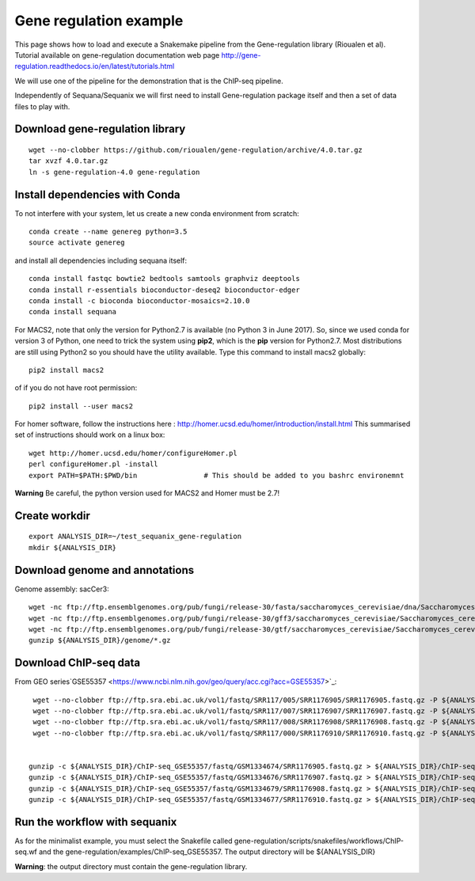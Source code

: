 Gene regulation example
============================

This page shows how to load and execute a Snakemake pipeline from the Gene-regulation library (Rioualen et al). 
Tutorial available on gene-regulation documentation web page http://gene-regulation.readthedocs.io/en/latest/tutorials.html

We will use one of the pipeline for the demonstration that is the ChIP-seq pipeline. 

Independently of Sequana/Sequanix we will first need to install Gene-regulation package itself and then a set of data files to play with. 

Download gene-regulation library
-------------------------------

::

    wget --no-clobber https://github.com/rioualen/gene-regulation/archive/4.0.tar.gz
    tar xvzf 4.0.tar.gz
    ln -s gene-regulation-4.0 gene-regulation

Install dependencies with Conda
-------------------------------

To not interfere with your system, let us create a new conda environment from scratch::

    conda create --name genereg python=3.5
    source activate genereg

and install all dependencies including sequana itself::

    conda install fastqc bowtie2 bedtools samtools graphviz deeptools
    conda install r-essentials bioconductor-deseq2 bioconductor-edger
    conda install -c bioconda bioconductor-mosaics=2.10.0
    conda install sequana

For MACS2, note that only the version for Python2.7 is available (no Python 3 in June 2017). So, since we used conda for version 3 of Python, one need to trick the system using **pip2**, which is the **pip** version for Python2.7. Most distributions are still using Python2 so you should have the utility available. Type this command to install macs2 globally::

    pip2 install macs2

of if you do not have root permission::

    pip2 install --user macs2


For homer software, follow the instructions here : http://homer.ucsd.edu/homer/introduction/install.html 
This summarised set of instructions should work on a linux box::

    wget http://homer.ucsd.edu/homer/configureHomer.pl
    perl configureHomer.pl -install
    export PATH=$PATH:$PWD/bin                # This should be added to you bashrc environemnt

**Warning** Be careful, the python version used for MACS2 and Homer must be 2.7!



Create workdir
--------------

::

    export ANALYSIS_DIR=~/test_sequanix_gene-regulation
    mkdir ${ANALYSIS_DIR}


Download genome and annotations
-------------------------------------

Genome assembly: sacCer3::

    wget -nc ftp://ftp.ensemblgenomes.org/pub/fungi/release-30/fasta/saccharomyces_cerevisiae/dna/Saccharomyces_cerevisiae.R64-1-1.30.dna.genome.fa.gz -P ${ANALYSIS_DIR}/genome
    wget -nc ftp://ftp.ensemblgenomes.org/pub/fungi/release-30/gff3/saccharomyces_cerevisiae/Saccharomyces_cerevisiae.R64-1-1.30.gff3.gz -P ${ANALYSIS_DIR}/genome
    wget -nc ftp://ftp.ensemblgenomes.org/pub/fungi/release-30/gtf/saccharomyces_cerevisiae/Saccharomyces_cerevisiae.R64-1-1.30.gtf.gz -P ${ANALYSIS_DIR}/genome
    gunzip ${ANALYSIS_DIR}/genome/*.gz

Download ChIP-seq data
--------------------------

From GEO series`GSE55357 <https://www.ncbi.nlm.nih.gov/geo/query/acc.cgi?acc=GSE55357>`_::

    wget --no-clobber ftp://ftp.sra.ebi.ac.uk/vol1/fastq/SRR117/005/SRR1176905/SRR1176905.fastq.gz -P ${ANALYSIS_DIR}/ChIP-seq_GSE55357/fastq/GSM1334674
    wget --no-clobber ftp://ftp.sra.ebi.ac.uk/vol1/fastq/SRR117/007/SRR1176907/SRR1176907.fastq.gz -P ${ANALYSIS_DIR}/ChIP-seq_GSE55357/fastq/GSM1334676
    wget --no-clobber ftp://ftp.sra.ebi.ac.uk/vol1/fastq/SRR117/008/SRR1176908/SRR1176908.fastq.gz -P ${ANALYSIS_DIR}/ChIP-seq_GSE55357/fastq/GSM1334679
    wget --no-clobber ftp://ftp.sra.ebi.ac.uk/vol1/fastq/SRR117/000/SRR1176910/SRR1176910.fastq.gz -P ${ANALYSIS_DIR}/ChIP-seq_GSE55357/fastq/GSM1334677


   gunzip -c ${ANALYSIS_DIR}/ChIP-seq_GSE55357/fastq/GSM1334674/SRR1176905.fastq.gz > ${ANALYSIS_DIR}/ChIP-seq_GSE55357/fastq/GSM1334674/GSM1334674.fastq; rm -f ${ANALYSIS_DIR}/ChIP-seq_GSE55357/fastq/GSM1334674/SRR1176905.fastq.gz
   gunzip -c ${ANALYSIS_DIR}/ChIP-seq_GSE55357/fastq/GSM1334676/SRR1176907.fastq.gz > ${ANALYSIS_DIR}/ChIP-seq_GSE55357/fastq/GSM1334676/GSM1334676.fastq; rm -f ${ANALYSIS_DIR}/ChIP-seq_GSE55357/fastq/GSM1334676/SRR1176907.fastq.gz
   gunzip -c ${ANALYSIS_DIR}/ChIP-seq_GSE55357/fastq/GSM1334679/SRR1176908.fastq.gz > ${ANALYSIS_DIR}/ChIP-seq_GSE55357/fastq/GSM1334679/GSM1334679.fastq; rm -f ${ANALYSIS_DIR}/ChIP-seq_GSE55357/fastq/GSM1334679/SRR1176908.fastq.gz
   gunzip -c ${ANALYSIS_DIR}/ChIP-seq_GSE55357/fastq/GSM1334677/SRR1176910.fastq.gz > ${ANALYSIS_DIR}/ChIP-seq_GSE55357/fastq/GSM1334677/GSM1334677.fastq; rm -f ${ANALYSIS_DIR}/ChIP-seq_GSE55357/fastq/GSM1334677/SRR1176910.fastq.gz
    
    
Run the workflow with sequanix
--------------------------------

As for the minimalist example, you must select the Snakefile called gene-regulation/scripts/snakefiles/workflows/ChIP-seq.wf
and the gene-regulation/examples/ChIP-seq\_GSE55357. The output directory will be ${ANALYSIS_DIR}

.. image:: sequanix-regulation.png
    :width: 30%


**Warning**: the output directory must contain the gene-regulation library.



